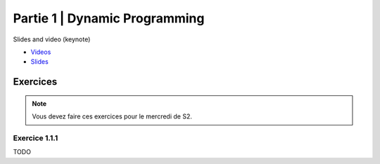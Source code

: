 .. _part1:


*************************************************************************************************
Partie 1 | Dynamic Programming
*************************************************************************************************


Slides and video (keynote)

* `Videos <https://youtube.com/playlist?list=PLq6RpCDkJMyr-4iiykzoz6nMb0gEI4tjR>`_
* `Slides <https://www.icloud.com/keynote/0C9qyvWomr8eHMmHUELTMbC7A#part1-bilan>`_



Exercices
=======================================

.. note::
   Vous devez faire ces exercices pour le mercredi de S2.

Exercice 1.1.1
""""""""""""""

TODO

